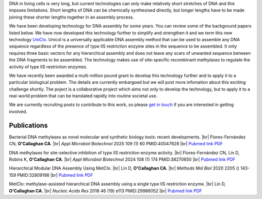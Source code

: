 .. title: DNA Assembly
.. slug: dna-assembly
.. date: 2025-04-29 15:04:44 UTC+01:00
.. tags: 
.. category: 
.. link: 
.. description: 
.. type: text

.. #define a hard line break for HTML
.. |br| raw:: html

   <br />

DNA in living cells is very long, but current technologies can only make relatively short stretches of DNA and this imposes limitations. Short lengths of DNA can be chemically synthesised directly, but longer lengths have to be made joining these shorter lengths together in an assembly process.

We have been developing technology for DNA assembly for some years. You can review some of the background papers listed below. We have now developed this technology further to simplify and strengthen it and we term this new technology `UniClo. </documents/Technology_summary.pdf>`__  Unicol is a universally applicable DNA assembly method that can be used to assemble any DNA sequence regardless of the presence of type IIS restriction enzyme sites in the sequence to be assembled. It only requires three basic vectors for any hierarchical assembly and does not leave any scars of unwanted sequence between the DNA fragments to be assembled. The technology makes use of site-specific recombinant methylases to regulate the activity of type IIS restriction enzymes. 

We have recently been awarded a multi-million pound grant to develop this technology further and to apply it to a particular biological problem. The details are currently embargoed but we will post more infomation about this exciting challenge shortly. The poject is a collaborative project which aims not only to develop the technology, but to apply it to a real-world problem that can be translated rapidly into routine societal use. 

We are currently recruiting posts to contribute to this work, so please `get in touch </contact/>`_ if you are interested in getting involved. 

.. figure:: /images/DNA_methylases_overview.jpg
    :align: center
    :alt: eat less salt
    :class: with-border
    :target: /files/
    :width: 80%

Publications
-------------

Bacterial DNA methylases as novel molecular and synthetic biology tools: recent developments. |br| Flores-Fernández CN, **O'Callaghan CA**. |br| *Appl Microbiol Biotechnol* 2025 109 (1) 60 PMID:40047928 |br| `Pubmed link <https://pubmed.ncbi.nlm.nih.gov/40047928/>`__ `PDF </documents/DNA_methylases_review.pdf>`__ 

DNA methylases for site-selective inhibition of type IIS restriction enzyme activity. |br| Flores-Fernández CN, Lin D, Robins K, **O'Callaghan CA**. |br| *Appl Microbiol Biotechnol* 2024 108 (1) 174 PMID:38270650 |br| `Pubmed link <https://pubmed.ncbi.nlm.nih.gov/38270650/>`__ `PDF </documents/DNA_methylases_article.pdf>`__ 
 
Hierarchical Modular DNA Assembly Using MetClo. |br| Lin D, **O'Callaghan CA**. |br| *Methods Mol Biol* 2020 2205 () 143-159 PMID:32809198 |br| `Pubmed link <https://pubmed.ncbi.nlm.nih.gov/32809198/>`__ `PDF </documents/MetClo_methods_article.pdf>`__ 
 
MetClo: methylase-assisted hierarchical DNA assembly using a single type IIS restriction enzyme. |br| Lin D, **O'Callaghan CA**. |br| *Nucleic Acids Res* 2018 46 (19) e113 PMID:29986052 |br| `Pubmed link <https://pubmed.ncbi.nlm.nih.gov/29986052/>`__ `PDF </documents/MetClo_article.pdf>`__ 
